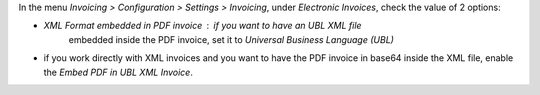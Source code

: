 In the menu *Invoicing > Configuration > Settings > Invoicing*, under
*Electronic Invoices*, check the value of 2 options:

* *XML Format embedded in PDF invoice* : if you want to have an UBL XML file
   embedded inside the PDF invoice, set it to
   *Universal Business Language (UBL)*
* if you work directly with XML invoices and you want to have the PDF invoice
  in base64 inside the XML file, enable the *Embed PDF in UBL XML Invoice*.
